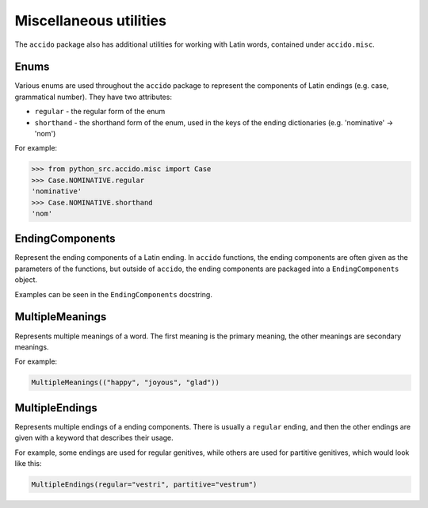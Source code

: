 #########################
 Miscellaneous utilities
#########################

The ``accido`` package also has additional utilities for working with Latin
words, contained under ``accido.misc``.

*******
 Enums
*******

Various enums are used throughout the ``accido`` package to represent the
components of Latin endings (e.g. case, grammatical number). They have two
attributes:

-  ``regular`` - the regular form of the enum
-  ``shorthand`` - the shorthand form of the enum, used in the keys of the
   ending dictionaries (e.g. 'nominative' -> 'nom')

For example:

.. code:: python

   >>> from python_src.accido.misc import Case
   >>> Case.NOMINATIVE.regular
   'nominative'
   >>> Case.NOMINATIVE.shorthand
   'nom'

******************
 EndingComponents
******************

Represent the ending components of a Latin ending. In ``accido`` functions, the
ending components are often given as the parameters of the functions, but
outside of ``accido``, the ending components are packaged into a
``EndingComponents`` object.

Examples can be seen in the ``EndingComponents`` docstring.

******************
 MultipleMeanings
******************

Represents multiple meanings of a word. The first meaning is the primary
meaning, the other meanings are secondary meanings.

For example:

.. code:: python

   MultipleMeanings(("happy", "joyous", "glad"))

*****************
 MultipleEndings
*****************

Represents multiple endings of a ending components. There is usually a
``regular`` ending, and then the other endings are given with a keyword that
describes their usage.

For example, some endings are used for regular genitives, while others are used
for partitive genitives, which would look like this:

.. code:: python

   MultipleEndings(regular="vestri", partitive="vestrum")
